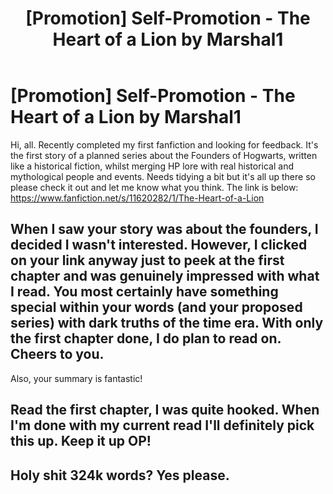 #+TITLE: [Promotion] Self-Promotion - The Heart of a Lion by Marshal1

* [Promotion] Self-Promotion - The Heart of a Lion by Marshal1
:PROPERTIES:
:Author: TheMarshal1
:Score: 7
:DateUnix: 1502088242.0
:DateShort: 2017-Aug-07
:FlairText: Promotion
:END:
Hi, all. Recently completed my first fanfiction and looking for feedback. It's the first story of a planned series about the Founders of Hogwarts, written like a historical fiction, whilst merging HP lore with real historical and mythological people and events. Needs tidying a bit but it's all up there so please check it out and let me know what you think. The link is below: [[https://www.fanfiction.net/s/11620282/1/The-Heart-of-a-Lion]]


** When I saw your story was about the founders, I decided I wasn't interested. However, I clicked on your link anyway just to peek at the first chapter and was genuinely impressed with what I read. You most certainly have something special within your words (and your proposed series) with dark truths of the time era. With only the first chapter done, I do plan to read on. Cheers to you.

Also, your summary is fantastic!
:PROPERTIES:
:Author: emong757
:Score: 2
:DateUnix: 1502132556.0
:DateShort: 2017-Aug-07
:END:


** Read the first chapter, I was quite hooked. When I'm done with my current read I'll definitely pick this up. Keep it up OP!
:PROPERTIES:
:Score: 2
:DateUnix: 1502150650.0
:DateShort: 2017-Aug-08
:END:


** Holy shit 324k words? Yes please.
:PROPERTIES:
:Author: bilal1212
:Score: 2
:DateUnix: 1502289727.0
:DateShort: 2017-Aug-09
:END:
